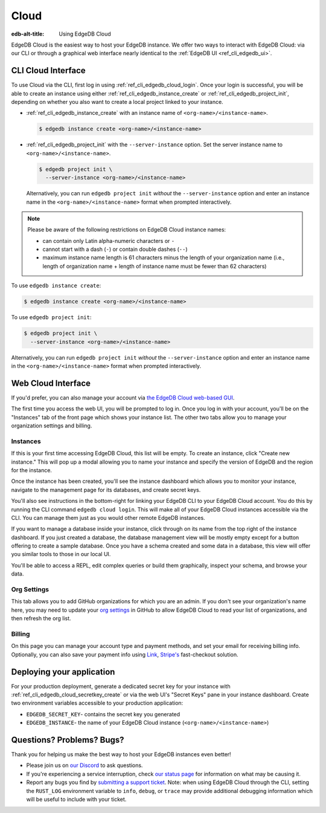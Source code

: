.. _ref_guide_cloud:

=====
Cloud
=====

:edb-alt-title: Using EdgeDB Cloud

EdgeDB Cloud is the easiest way to host your EdgeDB instance. We offer two ways
to interact with EdgeDB Cloud: via our CLI or through a graphical web
interface nearly identical to the :ref:`EdgeDB UI <ref_cli_edgedb_ui>`.

.. edb:youtube-embed:: IG1MggUzzH4


CLI Cloud Interface
===================

To use Cloud via the CLI, first log in using :ref:`ref_cli_edgedb_cloud_login`.
Once your login is successful, you will be able to create an instance using
either :ref:`ref_cli_edgedb_instance_create` or
:ref:`ref_cli_edgedb_project_init`, depending on whether you also want to
create a local project linked to your instance.

* :ref:`ref_cli_edgedb_instance_create` with an instance name of
  ``<org-name>/<instance-name>``.

  .. code-block:: bash

      $ edgedb instance create <org-name>/<instance-name>

* :ref:`ref_cli_edgedb_project_init` with the ``--server-instance`` option. Set
  the server instance name to ``<org-name>/<instance-name>``.

  .. code-block:: bash

      $ edgedb project init \
        --server-instance <org-name>/<instance-name>

  Alternatively, you can run ``edgedb project init`` *without* the
  ``--server-instance`` option and enter an instance name in the
  ``<org-name>/<instance-name>`` format when prompted interactively.

.. note::

    Please be aware of the following restrictions on EdgeDB Cloud instance
    names:

    * can contain only Latin alpha-numeric characters or ``-``
    * cannot start with a dash (``-``) or contain double dashes (``--``)
    * maximum instance name length is 61 characters minus the length of your
      organization name (i.e., length of organization name + length of instance
      name must be fewer than 62 characters)

To use ``edgedb instance create``:

.. code-block:: bash

    $ edgedb instance create <org-name>/<instance-name>

To use ``edgedb project init``:

.. code-block:: bash

    $ edgedb project init \
      --server-instance <org-name>/<instance-name>

Alternatively, you can run ``edgedb project init`` *without* the
``--server-instance`` option and enter an instance name in the
``<org-name>/<instance-name>`` format when prompted interactively.


Web Cloud Interface
===================

If you'd prefer, you can also manage your account via `the EdgeDB Cloud
web-based GUI <https://cloud.edgedb.com/>`_.

The first time you access the web UI, you will be prompted to log in. Once you
log in with your account, you'll be on the "Instances" tab of the front page
which shows your instance list. The other two tabs allow you to manage your
organization settings and billing.

Instances
---------

If this is your first time accessing EdgeDB Cloud, this list will be empty. To
create an instance, click "Create new instance." This will pop up a modal
allowing you to name your instance and specify the version of EdgeDB and the
region for the instance.

Once the instance has been created, you'll see the instance dashboard which
allows you to monitor your instance, navigate to the management page for its
databases, and create secret keys.

You'll also see instructions in the bottom-right for linking your EdgeDB CLI to
your EdgeDB Cloud account. You do this by running the CLI command ``edgedb
cloud login``. This will make all of your EdgeDB Cloud instances accessible via
the CLI. You can manage them just as you would other remote EdgeDB instances.

If you want to manage a database inside your instance, click through on 
its name from the top right of the instance dashboard. If you just created
a database, the database management view will be mostly empty except for a
button offering to create a sample database. Once you have a schema created
and some data in a database, this view will offer you similar tools to those
in our local UI.

You'll be able to access a REPL, edit complex queries or build them
graphically, inspect your schema, and browse your data.

Org Settings
------------

This tab allows you to add GitHub organizations for which you are an admin. 
If you don't see your organization's name here, you may need to update your
`org settings`_ in GitHub to allow EdgeDB Cloud to read your list of 
organizations, and then refresh the org list.

.. lint-off

.. _org setings:
  https://docs.github.com/en/organizations/managing-oauth-access-to-your-organizations-data/approving-oauth-apps-for-your-organization

.. lint-on

Billing
-------

On this page you can manage your account type and payment methods, and set your
email for receiving billing info. Optionally, you can also save your payment
info using `Link <https://link.com/>`_, `Stripe's <https://stripe.com/>`_
fast-checkout solution.

Deploying your application
==========================

For your production deployment, generate a dedicated secret key for your
instance with :ref:`ref_cli_edgedb_cloud_secretkey_create` or via the web UI's
"Secret Keys" pane in your instance dashboard. Create two environment variables
accessible to your production application:

* ``EDGEDB_SECRET_KEY``- contains the secret key you generated
* ``EDGEDB_INSTANCE``- the name of your EdgeDB Cloud instance
  (``<org-name>/<instance-name>``)


Questions? Problems? Bugs?
==========================

Thank you for helping us make the best way to host your EdgeDB instances even
better!

* Please join us on `our Discord <https://discord.gg/umUueND6ag>`_  to ask
  questions.
* If you're experiencing a service interruption, check `our status page
  <https://www.edgedbstatus.com/>`_ for information on what may be
  causing it.
* Report any bugs you find by `submitting a support ticket
  <https://edgedb.com/p/cloud-support>`_. Note: when using EdgeDB Cloud
  through the CLI, setting the ``RUST_LOG`` environment variable to ``info``,
  ``debug``, or ``trace`` may provide additional debugging information
  which will be useful to include with your ticket.
